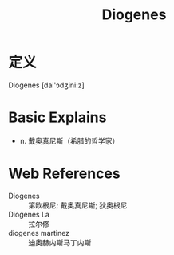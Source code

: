 #+title: Diogenes
#+roam_tags:英语单词

* 定义
  
Diogenes [dai'ɔdʒini:z]

* Basic Explains
- n. 戴奥真尼斯（希腊的哲学家）

* Web References
- Diogenes :: 第欧根尼; 戴奥真尼斯; 狄奥根尼
- Diogenes La :: 拉尔修
- diogenes martinez :: 迪奥赫内斯马丁内斯
